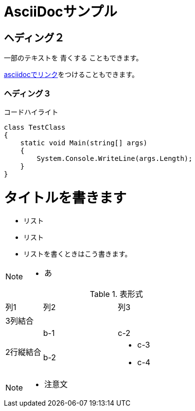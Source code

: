 = AsciiDocサンプル

== ヘディング２

一部のテキストを [blue]#青くする# こともできます。

<<can_asciidoc,asciidocでリンク>>をつけることもできます。

=== ヘディング３

.コードハイライト
[source, cs]
class TestClass
{
    static void Main(string[] args)
    {
        System.Console.WriteLine(args.Length);
    }
}

= タイトルを書きます
* リスト
* リスト
* リストを書くときはこう書きます。

[NOTE]
====
* あ
====

.表形式
[cols="1,2a,3a"]
|====
|列1|列2|列3
3+|3列結合
.2+|2行縦結合|b-1|c-2
|b-2|
* c-3
* c-4
|====

[NOTE]
====
* 注意文
====
